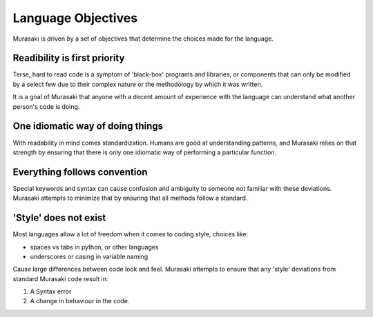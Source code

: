 Language Objectives
===================

Murasaki is driven by a set of objectives that determine the choices made for the language.

Readibility is first priority
-----------------------------

Terse, hard to read code is a symptom of 'black-box' programs and
libraries, or components that can only be modified by a select few due
to their complex nature or the methodology by which it was written.

It is a goal of Murasaki that anyone with a decent amount of
experience with the language can understand what another person's code
is doing.

One idiomatic way of doing things
---------------------------------

With readability in mind comes standardization. Humans are good at
understanding patterns, and Murasaki relies on that strength by
ensuring that there is only one idiomatic way of performing a
particular function.

Everything follows convention
-----------------------------

Special keywords and syntax can cause confusion and ambiguity to
someone not familiar with these deviations. Murasaki attempts to
minimize that by ensuring that all methods follow a standard.

'Style' does not exist
----------------------

Most languages allow a lot of freedom when it comes to coding style, choices like:

* spaces vs tabs in python, or other languages
* underscores or casing in variable naming

Cause large differences between code look and feel. Murasaki attempts
to ensure that any 'style' deviations from standard Murasaki code result in:

1. A Syntax error
2. A change in behaviour in the code.
